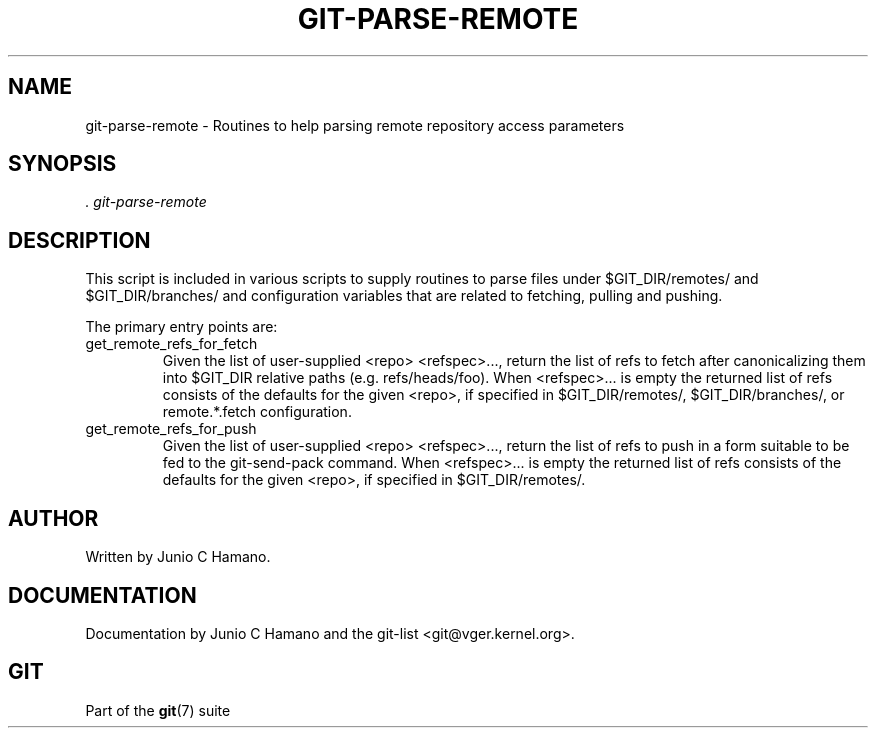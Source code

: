 .\" ** You probably do not want to edit this file directly **
.\" It was generated using the DocBook XSL Stylesheets (version 1.69.1).
.\" Instead of manually editing it, you probably should edit the DocBook XML
.\" source for it and then use the DocBook XSL Stylesheets to regenerate it.
.TH "GIT\-PARSE\-REMOTE" "1" "06/16/2007" "Git 1.5.2.2.236.g952c8" "Git Manual"
.\" disable hyphenation
.nh
.\" disable justification (adjust text to left margin only)
.ad l
.SH "NAME"
git\-parse\-remote \- Routines to help parsing remote repository access parameters
.SH "SYNOPSIS"
\fI. git\-parse\-remote\fR
.SH "DESCRIPTION"
This script is included in various scripts to supply routines to parse files under $GIT_DIR/remotes/ and $GIT_DIR/branches/ and configuration variables that are related to fetching, pulling and pushing.

The primary entry points are:
.TP
get_remote_refs_for_fetch
Given the list of user\-supplied <repo> <refspec>\&..., return the list of refs to fetch after canonicalizing them into $GIT_DIR relative paths (e.g. refs/heads/foo). When <refspec>\&... is empty the returned list of refs consists of the defaults for the given <repo>, if specified in $GIT_DIR/remotes/, $GIT_DIR/branches/, or remote.*.fetch configuration.
.TP
get_remote_refs_for_push
Given the list of user\-supplied <repo> <refspec>\&..., return the list of refs to push in a form suitable to be fed to the git\-send\-pack command. When <refspec>\&... is empty the returned list of refs consists of the defaults for the given <repo>, if specified in $GIT_DIR/remotes/.
.SH "AUTHOR"
Written by Junio C Hamano.
.SH "DOCUMENTATION"
Documentation by Junio C Hamano and the git\-list <git@vger.kernel.org>.
.SH "GIT"
Part of the \fBgit\fR(7) suite

